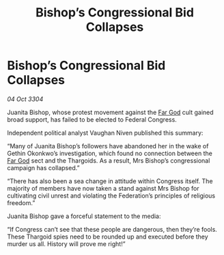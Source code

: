:PROPERTIES:
:ID:       5bc90fbd-7d23-4103-b909-63a0915dd642
:END:
#+title: Bishop’s Congressional Bid Collapses
#+filetags: :Thargoid:3304:galnet:

* Bishop’s Congressional Bid Collapses

/04 Oct 3304/

Juanita Bishop, whose protest movement against the [[id:04ae001b-eb07-4812-a42e-4bb72825609b][Far God]] cult gained broad support, has failed to be elected to Federal Congress. 

Independent political analyst Vaughan Niven published this summary: 

“Many of Juanita Bishop’s followers have abandoned her in the wake of Gethin Okonkwo’s investigation, which found no connection between the [[id:04ae001b-eb07-4812-a42e-4bb72825609b][Far God]] sect and the Thargoids. As a result, Mrs Bishop’s congressional campaign has collapsed.” 

“There has also been a sea change in attitude within Congress itself. The majority of members have now taken a stand against Mrs Bishop for cultivating civil unrest and violating the Federation’s principles of religious freedom.” 

Juanita Bishop gave a forceful statement to the media: 

“If Congress can’t see that these people are dangerous, then they’re fools. These Thargoid spies need to be rounded up and executed before they murder us all. History will prove me right!”

